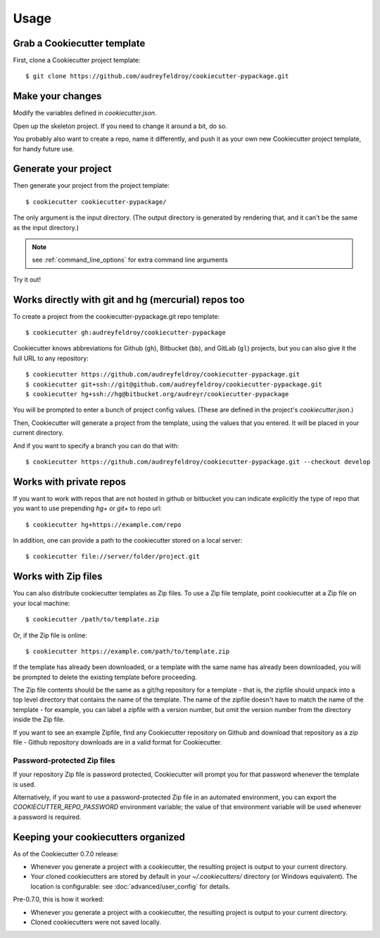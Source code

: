 =====
Usage
=====

Grab a Cookiecutter template
----------------------------

First, clone a Cookiecutter project template::

    $ git clone https://github.com/audreyfeldroy/cookiecutter-pypackage.git

Make your changes
-----------------

Modify the variables defined in `cookiecutter.json`.

Open up the skeleton project. If you need to change it around a bit, do so.

You probably also want to create a repo, name it differently, and push it as
your own new Cookiecutter project template, for handy future use.

Generate your project
---------------------

Then generate your project from the project template::

    $ cookiecutter cookiecutter-pypackage/

The only argument is the input directory. (The output directory is generated
by rendering that, and it can't be the same as the input directory.)

.. note:: see :ref:`command_line_options` for extra command line arguments

Try it out!



Works directly with git and hg (mercurial) repos too
------------------------------------------------------

To create a project from the cookiecutter-pypackage.git repo template::

    $ cookiecutter gh:audreyfeldroy/cookiecutter-pypackage

Cookiecutter knows abbreviations for Github (``gh``), Bitbucket (``bb``), and
GitLab (``gl``) projects, but you can also give it the full URL to any
repository::

    $ cookiecutter https://github.com/audreyfeldroy/cookiecutter-pypackage.git
    $ cookiecutter git+ssh://git@github.com/audreyfeldroy/cookiecutter-pypackage.git
    $ cookiecutter hg+ssh://hg@bitbucket.org/audreyr/cookiecutter-pypackage

You will be prompted to enter a bunch of project config values. (These are
defined in the project's `cookiecutter.json`.)

Then, Cookiecutter will generate a project from the template, using the values
that you entered. It will be placed in your current directory.

And if you want to specify a branch you can do that with::

    $ cookiecutter https://github.com/audreyfeldroy/cookiecutter-pypackage.git --checkout develop

Works with private repos
------------------------

If you want to work with repos that are not hosted in github or bitbucket you can
indicate explicitly the type of repo that you want to use prepending `hg+` or `git+`
to repo url::

    $ cookiecutter hg+https://example.com/repo

In addition, one can provide a path to the cookiecutter stored
on a local server::

    $ cookiecutter file://server/folder/project.git

Works with Zip files
--------------------

You can also distribute cookiecutter templates as Zip files. To use a Zip file
template, point cookiecutter at a Zip file on your local machine::

    $ cookiecutter /path/to/template.zip

Or, if the Zip file is online::

    $ cookiecutter https://example.com/path/to/template.zip

If the template has already been downloaded, or a template with the same name
has already been downloaded, you will be prompted to delete the existing
template before proceeding.

The Zip file contents should be the same as a git/hg repository for a template -
that is, the zipfile should unpack into a top level directory that contains the
name of the template. The name of the zipfile doesn't have to match the name of
the template - for example, you can label a zipfile with a version number, but
omit the version number from the directory inside the Zip file.

If you want to see an example Zipfile, find any Cookiecutter repository on Github
and download that repository as a zip file - Github repository downloads are in
a valid format for Cookiecutter.

Password-protected Zip files
~~~~~~~~~~~~~~~~~~~~~~~~~~~~

If your repository Zip file is password protected, Cookiecutter will prompt you
for that password whenever the template is used.

Alternatively, if you want to use a password-protected Zip file in an
automated environment, you can export the `COOKIECUTTER_REPO_PASSWORD`
environment variable; the value of that environment variable will be used
whenever a password is required.

Keeping your cookiecutters organized
------------------------------------

As of the Cookiecutter 0.7.0 release:

* Whenever you generate a project with a cookiecutter, the resulting project
  is output to your current directory.

* Your cloned cookiecutters are stored by default in your `~/.cookiecutters/`
  directory (or Windows equivalent). The location is configurable: see
  :doc:`advanced/user_config` for details.

Pre-0.7.0, this is how it worked:

* Whenever you generate a project with a cookiecutter, the resulting project
  is output to your current directory.

* Cloned cookiecutters were not saved locally.

